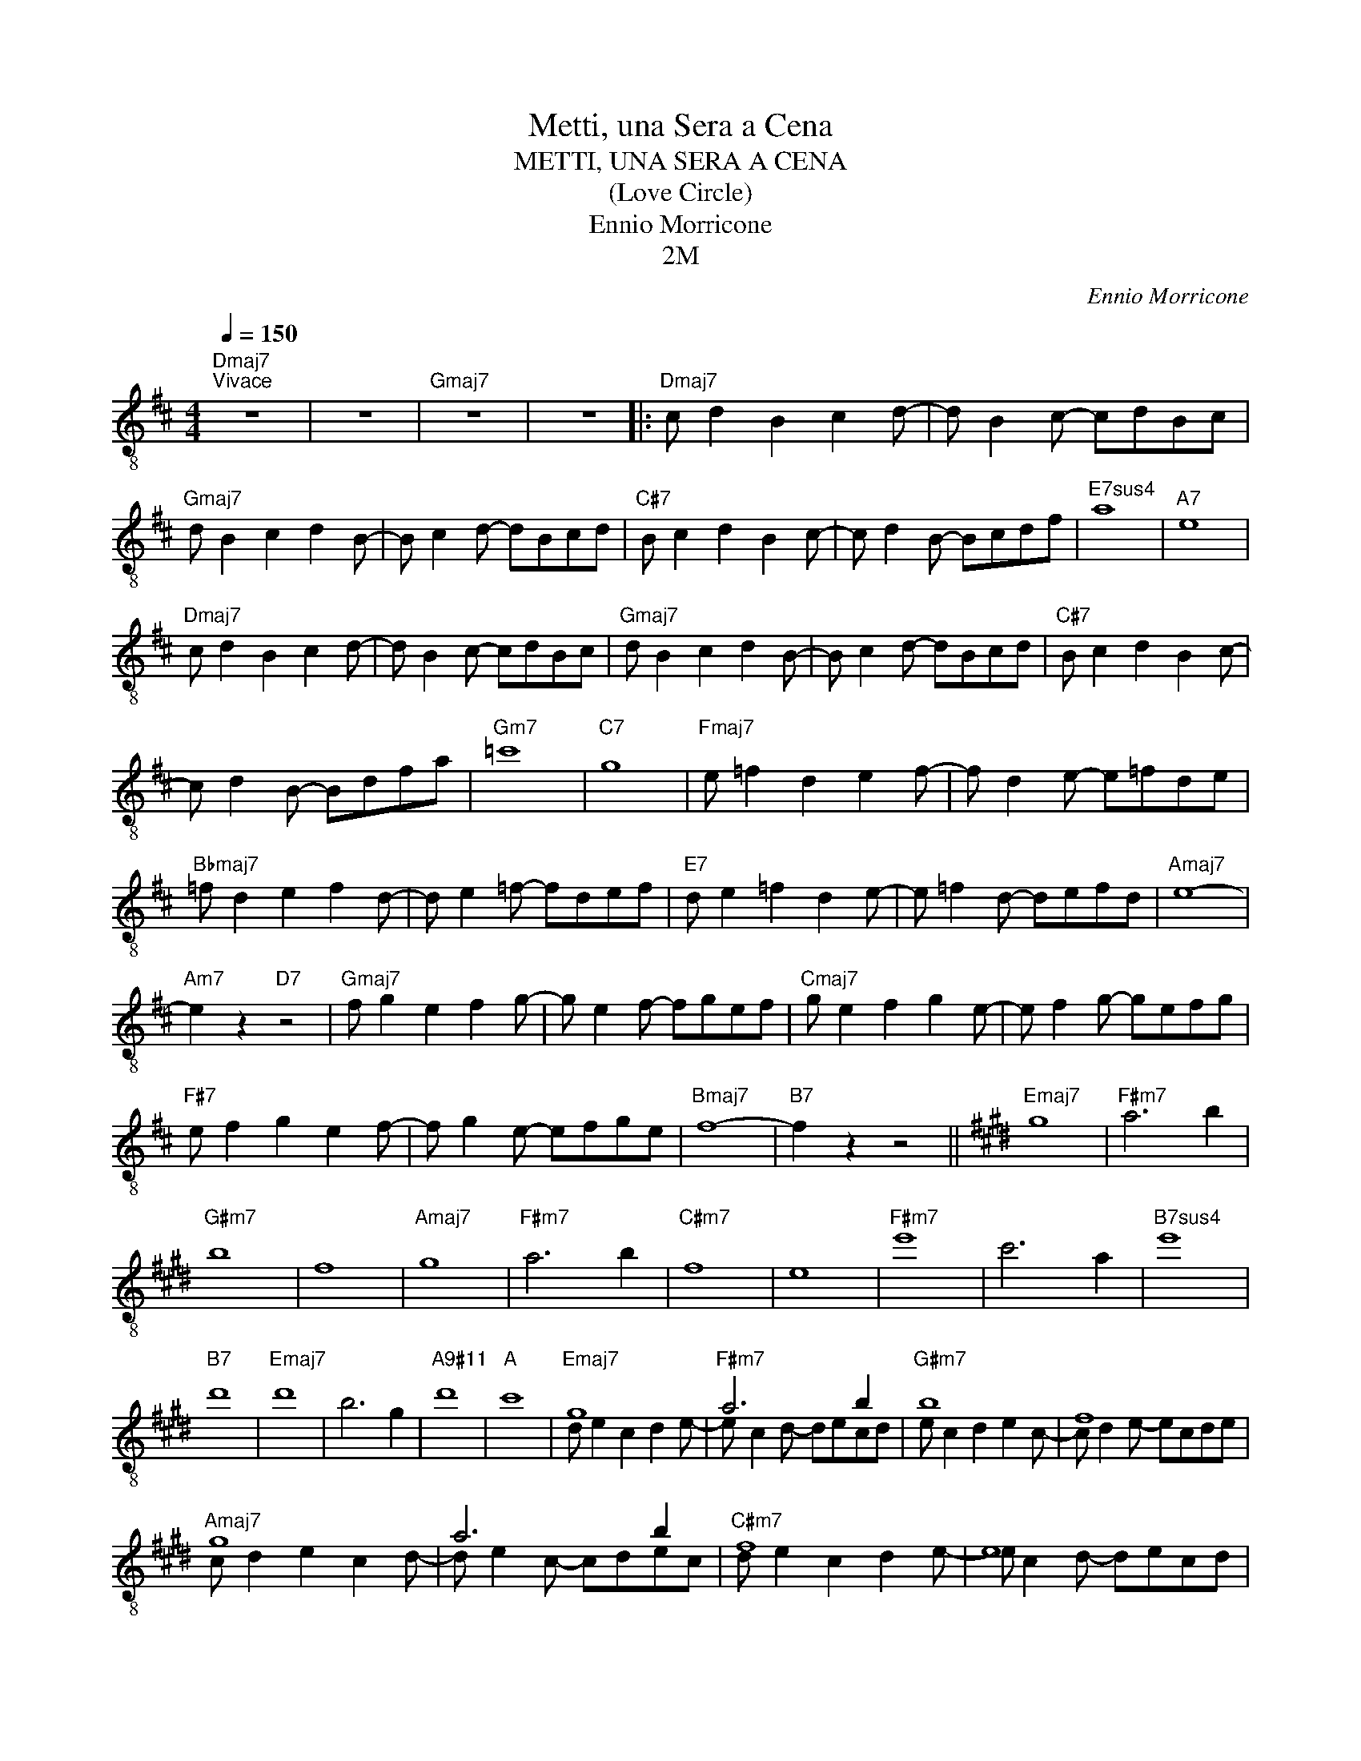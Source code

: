 X:1
T:Metti, una Sera a Cena
T:METTI, UNA SERA A CENA
T:(Love Circle)
T:Ennio Morricone
T:2M
C:Ennio Morricone
Z:All Rights Reserved
%%score ( 1 2 )
L:1/8
Q:1/4=150
M:4/4
K:D
V:1 treble-8 
%%MIDI program 24
%%MIDI control 7 100
%%MIDI control 10 64
V:2 treble-8 
%%MIDI channel 1
%%MIDI program 24
%%MIDI control 7 100
%%MIDI control 10 64
V:1
"Dmaj7""^Vivace" z8 | z8 |"Gmaj7" z8 | z8 |:"Dmaj7" c d2 B2 c2 d- | d B2 c- cdBc | %6
"Gmaj7" d B2 c2 d2 B- | B c2 d- dBcd |"C#7" B c2 d2 B2 c- | c d2 B- Bcdf |"^E7sus4" a8 |"A7" e8 | %12
"Dmaj7" c d2 B2 c2 d- | d B2 c- cdBc |"Gmaj7" d B2 c2 d2 B- | B c2 d- dBcd |"C#7" B c2 d2 B2 c- | %17
 c d2 B- Bdfa |"Gm7" =c'8 |"C7" g8 |"Fmaj7" e =f2 d2 e2 f- | f d2 e- e=fde | %22
"Bbmaj7" =f d2 e2 f2 d- | d e2 =f- fdef |"E7" d e2 =f2 d2 e- | e =f2 d- defd |"Amaj7" e8- | %27
"Am7" e2 z2"D7" z4 |"Gmaj7" f g2 e2 f2 g- | g e2 f- fgef |"Cmaj7" g e2 f2 g2 e- | e f2 g- gefg | %32
"F#7" e f2 g2 e2 f- | f g2 e- efge |"Bmaj7" f8- |"B7" f2 z2 z4 ||[K:E]"Emaj7" g8 |"F#m7" a6 b2 | %38
"G#m7" b8 | f8 |"Amaj7" g8 |"F#m7" a6 b2 |"C#m7" f8 | e8 |"F#m7" e'8 | c'6 a2 |"^B7sus4" e'8 | %47
"B7" d'8 |"Emaj7" d'8 | b6 g2 |"A9#11" d'8 |"A" c'8 |"Emaj7" g8 |"F#m7" a6 b2 |"G#m7" b8 | f8 | %56
"Amaj7" g8 | a6 b2 |"C#m7" f8 | e8 |"F#m7" e'8 | c'6 a2 |"^B7sus4" e'8 |"B7" d'8 |"Emaj7" d'8 | %65
 b6 g2 |"A9#11" d'8 |"A" c'8 :|"Amaj7" c'8- | !fermata!c'2 z2 z4 | z8 | z8 |] %72
V:2
 x8 | x8 | x8 | x8 |: x8 | x8 | x8 | x8 | x8 | x8 | x8 | x8 | x8 | x8 | x8 | x8 | x8 | x8 | x8 | %19
 x8 | x8 | x8 | x8 | x8 | x8 | x8 | x8 | x8 | x8 | x8 | x8 | x8 | x8 | x8 | x8 | x8 ||[K:E] x8 | %37
 x8 | x8 | x8 | x8 | x8 | x8 | x8 | x8 | x8 | x8 | x8 | x8 | x8 | x8 | x8 | d e2 c2 d2 e- | %53
 e c2 d- decd | e c2 d2 e2 c- | c d2 e- ecde | c d2 e2 c2 d- | d e2 c- cdec | d e2 c2 d2 e- | %59
 e c2 d- decd | e c2 d2 e2 c- | c d2 e- ecde | c d2 e2 c2 d- | d e2 c- cdec | d e2 c2 d2 e- | %65
 e c2 d- decd | e c2 d2 e2 c- | c d2 e- e c3 :| x8 | x8 | x8 | x8 |] %72

